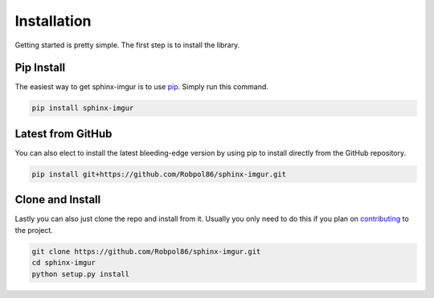 .. _install:

============
Installation
============

Getting started is pretty simple. The first step is to install the library.

Pip Install
===========

The easiest way to get sphinx-imgur is to use `pip <https://pip.pypa.io>`_. Simply run this command.

.. code-block:: bash

    pip install sphinx-imgur

Latest from GitHub
==================

You can also elect to install the latest bleeding-edge version by using pip to install directly from the GitHub
repository.

.. code-block:: bash

    pip install git+https://github.com/Robpol86/sphinx-imgur.git

Clone and Install
=================

Lastly you can also just clone the repo and install from it. Usually you only need to do this if you plan on
`contributing <https://github.com/Robpol86/sphinx-imgur/blob/main/CONTRIBUTING.md>`_ to the project.

.. code-block:: bash

    git clone https://github.com/Robpol86/sphinx-imgur.git
    cd sphinx-imgur
    python setup.py install

